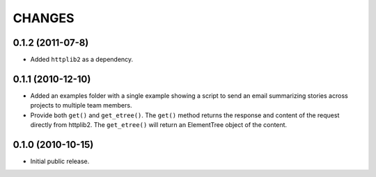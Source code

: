 CHANGES
=======

0.1.2 (2011-07-8)
-----------------

- Added ``httplib2`` as a dependency.

0.1.1 (2010-12-10)
------------------

- Added an examples folder with a single example showing a script to send
  an email summarizing stories across projects to multiple team members.

- Provide both ``get()`` and ``get_etree()``.  The ``get()`` method
  returns the response and content of the request directly from httplib2.
  The ``get_etree()`` will return an ElementTree object of the content.

0.1.0 (2010-10-15)
------------------

- Initial public release.

